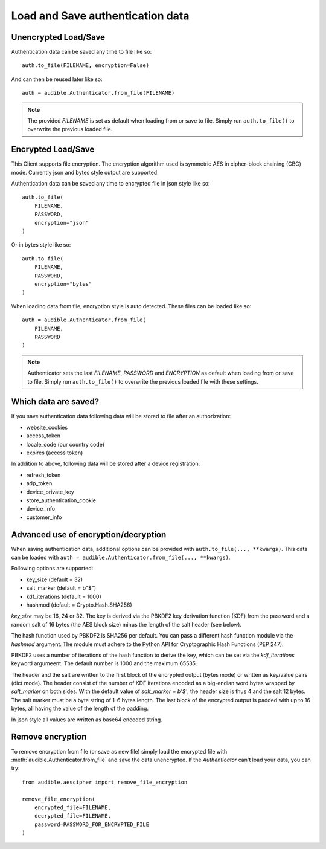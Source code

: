 =================================
Load and Save authentication data
=================================

Unencrypted Load/Save
=====================

Authentication data can be saved any time to file like so::

   auth.to_file(FILENAME, encryption=False)

And can then be reused later like so::

   auth = audible.Authenticator.from_file(FILENAME)

.. note::

   The provided `FILENAME` is set as default when loading from or save to file.
   Simply run ``auth.to_file()`` to overwrite the previous loaded file.

Encrypted Load/Save
===================

This Client supports file encryption. The encryption algorithm used is
symmetric AES in cipher-block chaining (CBC) mode. Currently json and bytes
style output are supported.

Authentication data can be saved any time to encrypted file in json style like so::

   auth.to_file(
       FILENAME,
       PASSWORD,
       encryption="json"
   )

Or in bytes style like so::

   auth.to_file(
       FILENAME,
       PASSWORD,
       encryption="bytes"
   )

When loading data from file, encryption style is auto detected. These files can
be loaded like so::

   auth = audible.Authenticator.from_file(
       FILENAME,
       PASSWORD
   )

.. note::

   Authenticator sets the last `FILENAME`, `PASSWORD` and `ENCRYPTION` as
   default when loading from or save to file. Simply run ``auth.to_file()``
   to overwrite the previous loaded file with these settings.

Which data are saved?
=====================

If you save authentication data following data will be stored to file after an
authorization:

- website_cookies
- access_token
- locale_code (our country code)
- expires (access token)

In addition to above, following data will be stored after a device registration:

- refresh_token
- adp_token
- device_private_key
- store_authentication_cookie
- device_info
- customer_info

.. versionadded:: 0.5.1

   Stores ``activation_bytes`` to file (if they where fetched before).

Advanced use of encryption/decryption
=====================================

When saving authentication data, additional options can be provided with
``auth.to_file(..., **kwargs)``. This data can be loaded with
``auth = audible.Authenticator.from_file(..., **kwargs)``.

Following options are supported:

- key_size (default = 32)
- salt_marker (default = b"$")
- kdf_iterations (default = 1000)
- hashmod (default = Crypto.Hash.SHA256)
    
`key_size` may be 16, 24 or 32. The key is derived via the PBKDF2 key derivation
function (KDF) from the password and a random salt of 16 bytes (the AES block
size) minus the length of the salt header (see below).

The hash function used by PBKDF2 is SHA256 per default. You can pass a
different hash function module via the `hashmod` argument. The module must
adhere to the Python API for Cryptographic Hash Functions (PEP 247).

PBKDF2 uses a number of iterations of the hash function to derive the key,
which can be set via the `kdf_iterations` keyword argumeent. The default number
is 1000 and the maximum 65535.

The header and the salt are written to the first block of the encrypted output
(bytes mode) or written as key/value pairs (dict mode). The header consist of
the number of KDF iterations encoded as a big-endian word bytes wrapped by
`salt_marker` on both sides. With the default value of `salt_marker = b'$'`,
the header size is thus 4 and the salt 12 bytes. The salt marker must be a
byte string of 1-6 bytes length. The last block of the encrypted output is
padded with up to 16 bytes, all having the value of the length of the padding.

In json style all values are written as base64 encoded string.

Remove encryption
=================

To remove encryption from file (or save as new file) simply load the encrypted
file with :meth:`audible.Authenticator.from_file` and save the data
unencrypted. If the `Authenticator` can't load your data, you can try::

   from audible.aescipher import remove_file_encryption

   remove_file_encryption(
       encrypted_file=FILENAME,
       decrypted_file=FILENAME,
       password=PASSWORD_FOR_ENCRYPTED_FILE
   )

